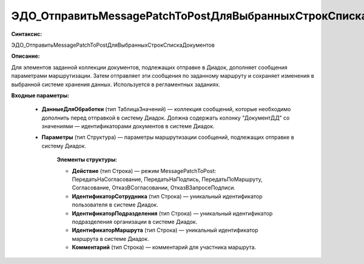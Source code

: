ЭДО_ОтправитьMessagePatchToPostДляВыбранныхСтрокСпискаДокументов
===================================================================

**Синтаксис:**

ЭДО_ОтправитьMessagePatchToPostДляВыбранныхСтрокСпискаДокументов

**Описание:**

Для элементов заданной коллекции документов, подлежащих отправке в Диадок, дополняет сообщения параметрами маршрутизации. Затем отправляет эти сообщения по заданному маршруту и сохраняет изменения в выбранной системе хранения данных. Используется в регламентных заданиях.

**Входные параметры:**

      * **ДанныеДляОбработки** (тип ТаблицаЗначений) — коллекция сообщений, которые необходимо дополнить перед отправкой в систему Диадок. Должна содержать колонку "ДокументДД" со значениями — идентификаторами документов в системе Диадок.
      * **Параметры** (тип Структура) — параметры маршрутизации сообщений, подлежащих отправке в систему Диадок.

            **Элементы структуры:**
     
            * **Действие** (тип Строка) — режим MessagePatchToPost: ПередатьНаСогласование, ПередатьНаПодпись, ПередатьПоМаршруту, Согласование, ОтказВСогласовании, ОтказВЗапросеПодписи.
            * **ИдентификаторСотрудника** (тип Строка) — уникальный идентификатор пользователя в системе Диадок.
            * **ИдентификаторПодразделения** (тип Строка) — уникальный идентификатор подразделения организации в системе Диадок.
            * **ИдентификаторМаршрута** (тип Строка) — уникальный идентификатор маршрута в системе Диадок.
            * **Комментарий** (тип Строка) — комментарий для участника маршрута.
